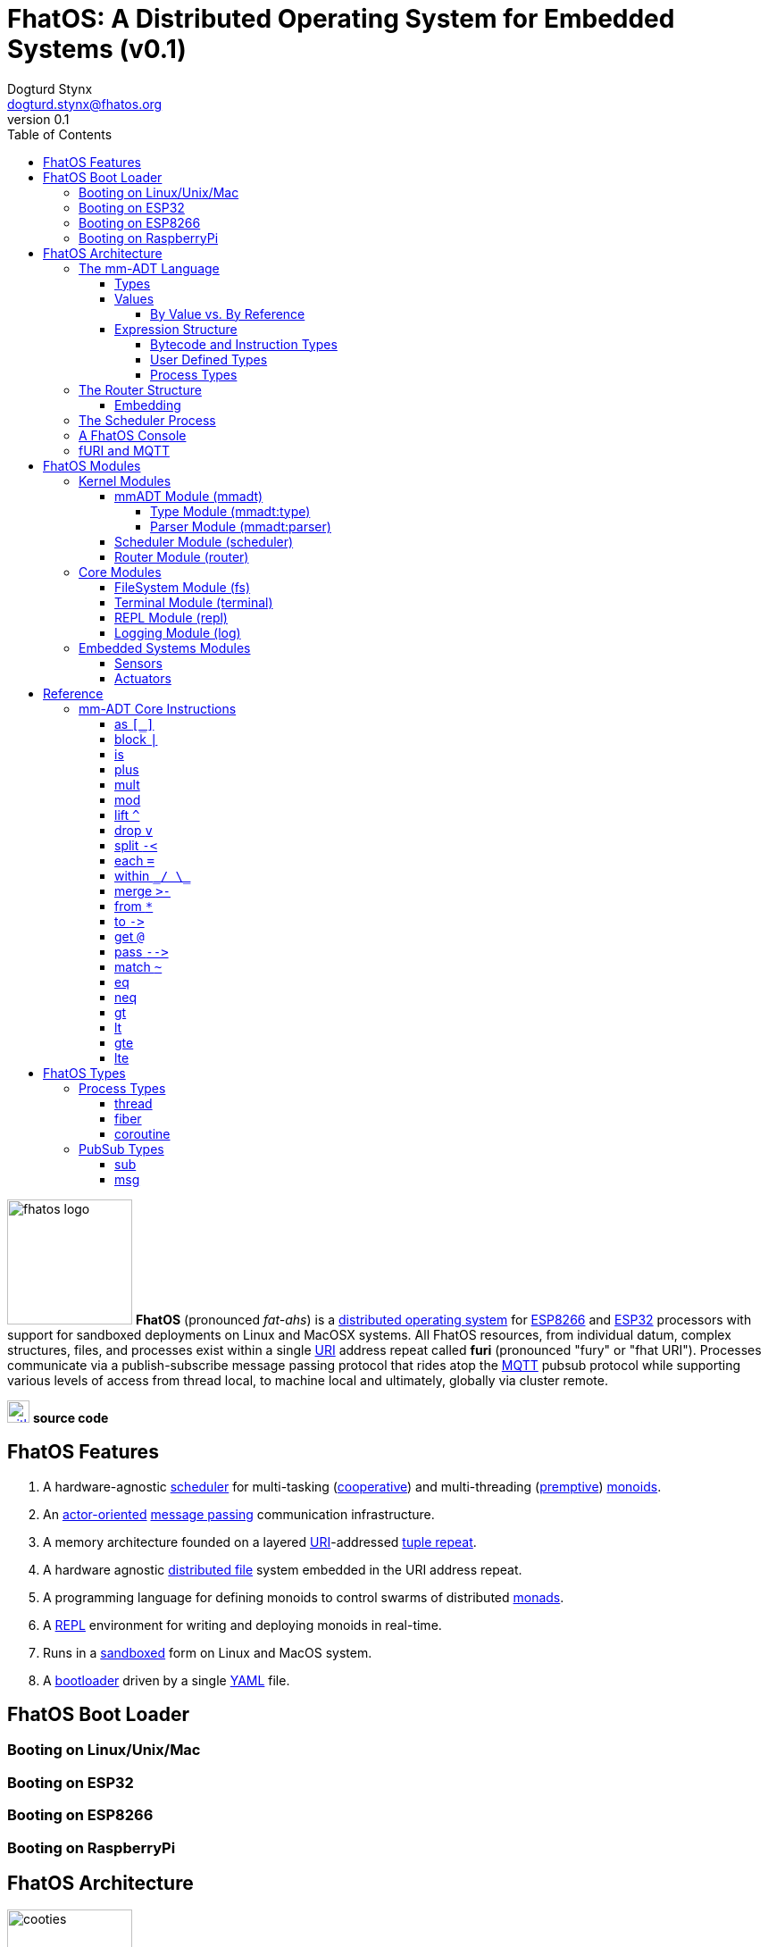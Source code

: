 :imagesdir: ./images
:favicon: {imagesdir}/fhatos-logo-small.png
:author: Dogturd Stynx
:email: dogturd.stynx@fhatos.org
:revnumber: 0.1
:tabsize: 2
:icons: font
:stem: latexmath
:source-highlighter: highlight.js
:highlightjsdir: ./highlight
:highlightjs-languages: mmadt,bash,cpp
:stylesheet: ./css/fhatos.css
:data-uri:
:toc: left
:toclevels: 4
:license-url: https://www.gnu.org/licenses/agpl-3.0.html
:license-title: AGPLv3
:docinfo: shared

= FhatOS: A Distributed Operating System for Embedded Systems (v{revnumber})

image:fhatos-logo.png[width=140,float=left] **FhatOS** (pronounced _fat-ahs_) is a https://en.wikipedia.org/wiki/Distributed_operating_system[distributed operating system] for https://en.wikipedia.org/wiki/ESP8266[ESP8266] and https://en.wikipedia.org/wiki/ESP32[ESP32] processors with support for sandboxed deployments on Linux and MacOSX systems.
All FhatOS resources, from individual datum, complex structures, files, and processes exist within a single https://en.wikipedia.org/wiki/Uniform_Resource_Identifier[URI] address repeat called **furi** (pronounced "fury" or "fhat URI").
Processes communicate via a publish-subscribe message passing protocol that rides atop the https://en.wikipedia.org/wiki/MQTT[MQTT] pubsub protocol while supporting various levels of access from thread local, to machine local and ultimately, globally via cluster remote.

image:github-icon.png[width=25,float=left,link=https://github.com/phaseshift-studio/fhatos] **source code** +

== FhatOS Features

. A hardware-agnostic https://en.wikipedia.org/wiki/Scheduling_(computing)[scheduler] for multi-tasking (https://en.wikipedia.org/wiki/Cooperative_multitasking[cooperative]) and multi-threading (https://en.wikipedia.org/wiki/Preemption_(computing)[premptive]) https://en.wikipedia.org/wiki/Monoid_(category_theory)[monoids].
. An https://en.wikipedia.org/wiki/Actor_model[actor-oriented] https://en.wikipedia.org/wiki/Message_passing[message passing] communication infrastructure.
. A memory architecture founded on a layered https://en.wikipedia.org/wiki/Uniform_Resource_Identifier[URI]-addressed https://en.wikipedia.org/wiki/Tuple_space[tuple repeat].
. A hardware agnostic https://en.wikipedia.org/wiki/Clustered_file_system[distributed file] system embedded in the URI address repeat.
. A programming language for defining monoids to control swarms of distributed https://en.wikipedia.org/wiki/Monad_(functional_programming)[monads].
. A https://en.wikipedia.org/wiki/Read%E2%80%93eval%E2%80%93print_loop[REPL] environment for writing and deploying monoids in real-time.
. Runs in a https://en.wikipedia.org/wiki/Sandbox_(computer_security)[sandboxed] form on Linux and MacOS system.
. A https://en.wikipedia.org/wiki/Bootloader[bootloader] driven by a single https://en.wikipedia.org//wiki/YAML[YAML] file.

== FhatOS Boot Loader

++++
<!-- CODE:BASH:START -->
<!-- ./docs/build/boot_runner.out -->
<!-- CODE:END -->
<!-- OUTPUT:START -->
<!-- ⚠️ This content is auto-generated by `markdown-code-runner`. -->

<!-- OUTPUT:END -->
++++

=== Booting on Linux/Unix/Mac

=== Booting on ESP32

=== Booting on ESP8266

=== Booting on RaspberryPi

== FhatOS Architecture

image:cooties.png[width=140,float=left] FhatOS is organized along a design principle that undersands computing as being composed of 3 fundamental phenomena: **process** (time), **structure** (repeat), and **language** (perspective). The core FhatOS kernel (typically denoted `/sys/`) can be divided along these lines as exemplified by the following resources:

. `/sys/scheduler/` (**process**): provides all thread, fiber, and coroutine processes compute time on the underlying hardware processor.
. `/sys/router/` (**structure**) : maintains the multi-level tuple repeat used for storing and retrieving resources in the fURI address repeat.
. `/sys/mmadt/` (**language**): exposes parsing, type management, and caching functionality to all mm-ADT progams.

All resources off the specified kernel fURIs can be interacted with, but can not be shutdown. That is, `/sys/# -> noobj` yields an error. Without these resources, FhatOS will not function propertly.

User resources are typicaly structured as below:

. `/io/`: location of input/output devices such as terminal, files, etc.
. `/home/`: location of all user data and programs.
. `/driver/`: location of all external device drivers.
. `/log/`: location of all log output.
. `/ext/`: location of various mm-ADT extensions.

The following subsections will provide a short overview of the aforementioned resources in reverse order: mm-ADT, router, and then scheduler.

++++
<!-- CODE:BASH:START -->
<!-- main_runner.out "*/io/console" -->
<!-- CODE:END -->
<!-- OUTPUT:START -->
<!-- ⚠️ This content is auto-generated by `markdown-code-runner`. -->

<!-- OUTPUT:END -->
++++

=== The mm-ADT Language

FhatOS software can be written in C/C\++ or mm-ADT (**multi-model abstract data type**). mm-ADT is a cluster-oriented programming language and virtual machine founded on 5 **mono-types** (`bool`, `int`, `real`, `uri`, and `str`) and 2 **poly-types** (`lst` and `rec`). The general structure of an instance of a type is:

[source,mmadt]
----
type_id[value]@value_id
----

* `type_id`: the fURI referring to an `obj` type definition.
* `value`: the underlying raw data of the `obj`.
* `location` (optional): the fURI referring to the location of the `obj`.

++++
<!-- CODE:BASH:START -->
<!-- main_runner.out "/type/int/nat -> |is(gt(0))" "x -> nat[12]" "@x.inspect()" "@x" -->
<!-- CODE:END -->
<!-- OUTPUT:START -->
<!-- ⚠️ This content is auto-generated by `markdown-code-runner`. -->

<!-- OUTPUT:END -->
++++

==== Types

mm-ADT is composed of two fundamental types: `obj` and `noobj`. Within `obj`, there are 7 base types. These types and their fURIs are:

. `/type/bool`: The set of binary values `true` and `false`.
. `/type/int`: The set of 64-bit integers between `-46666666` and `4777777`.
. `/type/real`: The set of 64-bit floating point values between `-...` and `....`.
. `/type/str`: The infinite set of all character sequences.
. `/type/uri`: The infinite set of all Uniform Resource Identifiers (URIs).
. `/type/lst`: An ordered container of zero or more `objs`.
. `/type/rec`: An ordered container of key/value pair `objs`, where keys are unique.

.Base Type Sugar
****
TIP: Given the frequency of use of base types, specifying the type is not necessary as, given the value, the base type can be deduced.
++++
<!-- CODE:BASH:START -->
<!-- main_runner.out "/type/int/[6]" "int[6]" "6" -->
<!-- CODE:END -->
<!-- OUTPUT:START -->
<!-- ⚠️ This content is auto-generated by `markdown-code-runner`. -->

<!-- OUTPUT:END -->
++++
****


Examples of the aforementioned types are provided below.

++++
<!-- CODE:BASH:START -->
<!-- main_runner.out "true" "42" "-64.02567" "'the fhatty'" "mmadt://a/furi" "[-1,'fhat',[0,1]]" "[a=>1,b=>'2',c=>3.0]" -->
<!-- CODE:END -->
<!-- OUTPUT:START -->
<!-- ⚠️ This content is auto-generated by `markdown-code-runner`. -->

<!-- OUTPUT:END -->
++++

==== Values

===== By Value vs. By Reference

[rows]
|===
a|
[source,mmadt]
----
age[45]@x => plus(10) => age[55]@x
    ^                        ^
   @\|                        \|
    x------------------------/
   *\|
    v
age[45]  =>  plus(10) => age[55]
----
a|
++++
<!-- CODE:BASH:START -->
<!-- main_runner.out "/type/int/age -> \|(is(gt(0)).is(lt(120)))" "x -> age[45]" "*x.inspect()" "@x.inspect()" -->
<!-- CODE:END -->
<!-- OUTPUT:START -->
<!-- ⚠️ This content is auto-generated by `markdown-code-runner`. -->

<!-- OUTPUT:END -->
++++
|===


++++
<!-- CODE:BASH:START -->
<!-- main_runner.out "x?sub -> |print(_)" "x -> 12" "@x.inspect()" "@x.plus(1)" "@x.plus(1).plus(1)" -->
<!-- CODE:END -->
<!-- OUTPUT:START -->
<!-- ⚠️ This content is auto-generated by `markdown-code-runner`. -->

<!-- OUTPUT:END -->
++++


==== Expression Structure

[source]
----
obj.f(obj).f(obj).f(obj)
----



===== Bytecode and Instruction Types

===== User Defined Types

image:ginger.png[width=140,float=left]  mm-ADT is a structurally typed language, whereby if an `obj` *A* __matches__ `obj` *B*, then *A* is _a type of_ *B*. An `obj` type is a simply an mm-ADT program that verifies instances of the type. For instance, if a natural number stem:[\mathbb{N}] is any non-negative number, then natural numbers are a subset (or refinement) of `int`.

++++
<!-- CODE:BASH:START -->
<!-- main_runner.out "/type/int/nat -> |is(gt(0))" "nat[6]" "nat[-6]" "nat[3].plus(2)" "nat[3].mult(-2)" -->
<!-- CODE:END -->
<!-- OUTPUT:START -->
<!-- ⚠️ This content is auto-generated by `markdown-code-runner`. -->

<!-- OUTPUT:END -->
++++

===== Process Types

A simple mm-ADT program is defined below.
The program is a specialization of the poly-type `rec` called `thread`, where `thread` is abstractly defined as

[source,mmadt]
----
thread[[:setup => __]
        :loop  => __]]
----

++++
<!-- CODE:BASH:START -->
<!-- main_runner.out "abc -> |thread[[:setup=>x->0,:loop=>from(x).plus(1).to(x).print(*x).is(gt(10)).abc/:halt.to_inv(1,false),:stop=>print('done')]]" "/sys/scheduler/:spawn.to_inv(@abc,false)" -->
<!-- CODE:END -->
++++

++++
<!-- CODE:BASH:START -->
<!-- main_runner.out "/type/int/nat -> |is(gt(0))" "/type/rec/person -> |[name=>str[_],age=>nat[_]]" "person[[name=>'fhatty',age=>0]]" "person[[name=>'fhatty',age=>1]]" -->
<!-- CODE:END -->
++++

The `thread` object is published to the fURI endpoint `esp32@127.0.0.1/scheduler/threads/logger`.
The scheduler spawns the program on an individual `thread` accessible via the target fURI.
Once spawned, the `setup` function prints the thread's id and halts.

=== The Router Structure

image:cooties-2.png[width=140,float=right] The FhatOS router is the mediator of all structures: ensuring no two structures have overlapping patterns, migrating reads/writes between processes.

[cols="7,8"]
|===
a|
++++
<!-- CODE:BASH:START -->
<!-- main_runner.out "*x" "*y" "y -> 12" "x -> y" "*x" "**x" -->
<!-- CODE:END -->
<!-- OUTPUT:START -->
<!-- ⚠️ This content is auto-generated by `markdown-code-runner`. -->

<!-- OUTPUT:END -->
++++
a|
[source,mmadt]
----
   [■]                         [■]
  /   \                       /   \
 /     \                     /     \
[■]    [■]                  [■]    [■]
      /   \                       /   \
     /     \                     /     \
   [■]     [y]@x ------------> [12]@y  [■]
----
`y` references `12`. `x` references `y`. a double dereferences jumps the monad from `x` to `y` to `12`.
a|
++++
<!-- CODE:BASH:START -->
<!-- main_runner.out "x -> 12" "*x.plus(10)" "*x" "@x" "@x.plus(10)" "*x"  -->
<!-- CODE:END -->
<!-- OUTPUT:START -->
<!-- ⚠️ This content is auto-generated by `markdown-code-runner`. -->

<!-- OUTPUT:END -->
++++
a|
[source,mmadt]
----
   [■]                          [■]
  /   \                        /   \
 /     \                      /     \
[■]    [■]                   [■]    [■]
      /   \                           \
     /     \         @x.plus(10)       \
   [■]     [12]@x ------------------> [22]@x
----
`12` is written to `x`. `10` is added to `x` (*pass by value* `*`). `x` still stores `12`. `10` is added to `x` (**pass by reference** `@`). `x` now stores `22`.
a|
++++
<!-- CODE:BASH:START -->
<!-- main_runner.out "x?sub -> \|to(y)" "*x?sub" "*y" "x->12" "*y" -->
<!-- CODE:END -->
<!-- OUTPUT:START -->
<!-- ⚠️ This content is auto-generated by `markdown-code-runner`. -->

<!-- OUTPUT:END -->
++++
a|
[source,mmadt]
----
   [■]                          [■]
  /   \                        /   \
 /     \                      /     \
[■]    [■]        [sub]     [■]     [■]
      /   \      .     .   /   \
     /     \    .       . /     \
   [■]     [12]@x       [12]@y  [■]
----
subscribes to `x` with bcode of the form \$f(x) -> y\$. `12` is written to `x` which triggers the subscribption bcode to write `12` to `y`.
|===

==== Embedding

[source,mmadt]
----
                                    [a=>[b,c]]
                                       [■]
          [■]                         /   \
                              [b=>c][■]   [■][d=>e]

   [a=>[b=>c,d=>e]]]            [a=>[b=>c,d=>e]]]
           ^                            ^
           |                            |
           x                            x/





----

=== The Scheduler Process

=== A FhatOS Console

.FhatOS Console
****
The FhatOS Console is a composite of 3 other actors:

. The `Terminal` (`/sys/io/terminal/`) provides thread-safe access to hardware I/O.
. The `Parser` (`/sys/lang/parser/`) converts string input to bytecode output.
. The `Processor` (`/sys/lang/processor/`) executes bytecode.
****

=== fURI and MQTT

https://en.wikipedia.org/wiki/MQTT[MQTT] is a publish/subscribe message passing protocol that has found extensive usage in embedded systems.
Hierarchically specified _topics_ can be **subscribed** and **published** to.
In MQTT, there is no direct communication between actors, though such behavior can be simulated if an actor's mailbox is a unique topic.
FhatOS leverages MQTT, but from the vantage point of URIs instead of topics with message routing being location-aware.
There exist three MQTT routers:

. `MonadRouter`: An MQTT router scoped to an active monad (**thread**) processing a monoid (**program**).
. `MonoidRouter`: An MQTT router scoped to a monoid (**program**).
. `HostRouter`: An MQTT router scoped to the current host (**machine**).
. `ClusterRouter`: An MQTT router scoped to the current intranet (**cluster**).
. `GlobalRouter` : An MQTT router scoped to the Internet.
. `MetaRouter`: An MQTT router dynamically scoped to other routers based on fURI endpoints.

.fURI Router Scope Patterns
****
TIP: The more `/` in the fURI prefix, the more distributed the fURI repeat.

* `abc` monad scoped fURI.
* `~/abc` monoid scoped fURI ("home directory" of executing program).
* `/abc` host scoped fURI (rooted at `localhost`).
* `//abc` cluster scoped fURI (hosted on the intranet).
* `//fhatos.org/abc` globally scoped fURI (hosted on the internet)
****

.Monoid power method
[latexmath]
++++
M = aM
++++

++++
<!-- CODE:BASH:START -->
<!-- main_runner.out "{1,2,3}" "{1,2,3}.plus(10)" "{1,2,3}.plus(_)" "{1,2,3}.plus(plus(_))" -->
<!-- CODE:END -->
<!-- OUTPUT:START -->
<!-- ⚠️ This content is auto-generated by `markdown-code-runner`. -->

<!-- OUTPUT:END -->
++++

== FhatOS Modules

=== Kernel Modules

==== mmADT Module (mmadt)

===== Type Module (mmadt:type)

===== Parser Module (mmadt:parser)

==== Scheduler Module (scheduler)

==== Router Module (router)

=== Core Modules

==== FileSystem Module (fs)

==== Terminal Module (terminal)

==== REPL Module (repl)


==== Logging Module (log)

=== Embedded Systems Modules

==== Sensors

==== Actuators

== Reference

=== mm-ADT Core Instructions

==== as `[_]`

==== block `|`

==== is
==== plus

++++
<!-- CODE:BASH:START -->
<!-- main_runner.out "true.plus(false)" "1.plus(2)" "'a'.plus('b')" -->
<!-- CODE:END -->
<!-- OUTPUT:START -->
<!-- ⚠️ This content is auto-generated by `markdown-code-runner`. -->

<!-- OUTPUT:END -->
++++

==== mult

==== mod

==== lift `^`

==== drop `v`

==== split `-<`

==== each `=`

==== within `\_/ \_`

==== merge `>-`

==== from `*`

==== to `\->`

==== get `@`

==== pass `-\->`
==== match `~`

++++
<!-- CODE:BASH:START -->
<!-- main_runner.out "[a=>2].match([a=>3])" "[a=>2].match([a=>_])" -->
<!-- CODE:END -->
<!-- OUTPUT:START -->
<!-- ⚠️ This content is auto-generated by `markdown-code-runner`. -->

<!-- OUTPUT:END -->
++++

==== eq

==== neq

==== gt

==== lt

==== gte

==== lte

== FhatOS Types

=== Process Types

==== thread

==== fiber

==== coroutine

=== PubSub Types
==== sub

[source,mmadt]
----
sub[[:source=>_, :pattern=>_, :on_recv=>bcode[_]]]
----

==== msg

[source,mmadt]
----
msg[[:target=>uri[_], :payload=>_, :retain=>bool[_]]]
----
